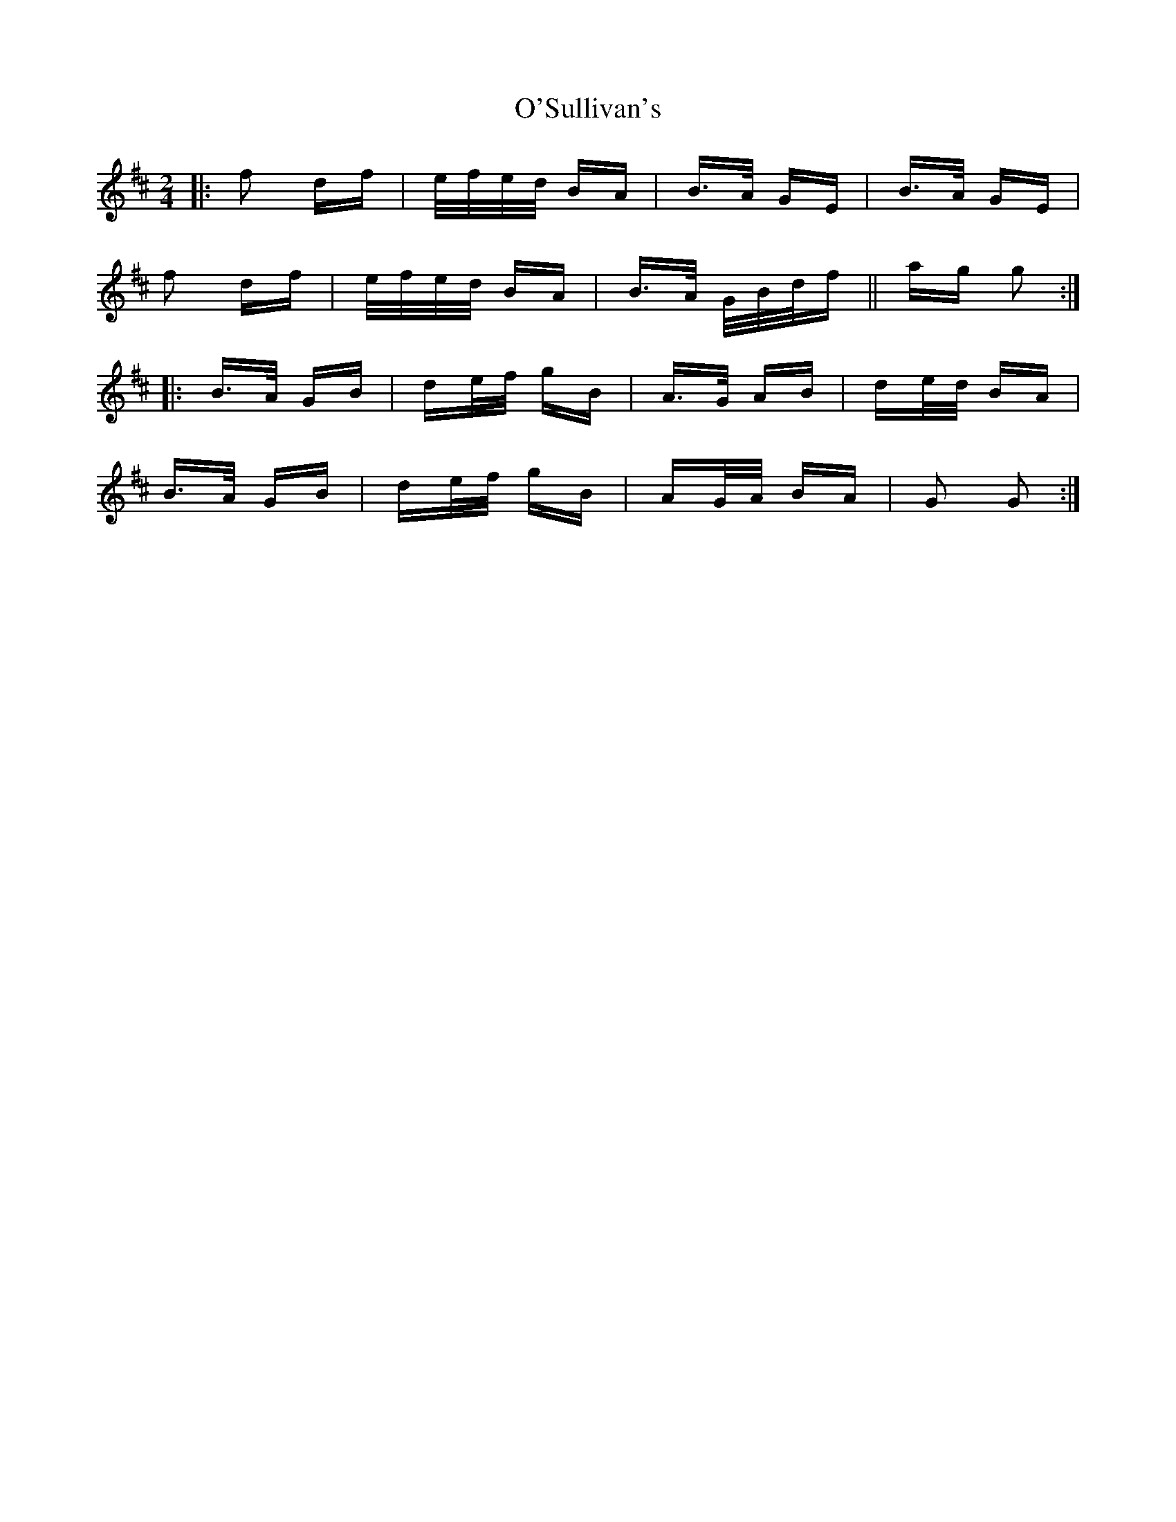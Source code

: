 X: 29920
T: O'Sullivan's
R: polka
M: 2/4
K: Dmajor
|:f2 df|e/f/e/d/ BA|B>A GE|B>A GE|
f2 df|e/f/e/d/ BA|B>A G/B/d/f||ag g2:|
|:B>A GB|de/f/ gB|A>G AB|de/d/ BA|
B>A GB|de/f/ gB|AG/A/ BA|G2 G2:|

